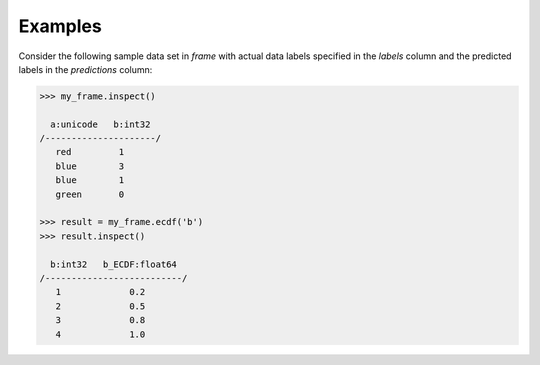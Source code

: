 Examples
--------
Consider the following sample data set in *frame* with actual data labels
specified in the *labels* column and the predicted labels in the
*predictions* column:

.. code::

    >>> my_frame.inspect()

      a:unicode   b:int32
    /---------------------/
       red         1
       blue        3
       blue        1
       green       0

    >>> result = my_frame.ecdf('b')
    >>> result.inspect()

      b:int32   b_ECDF:float64
    /--------------------------/
       1             0.2
       2             0.5
       3             0.8
       4             1.0

